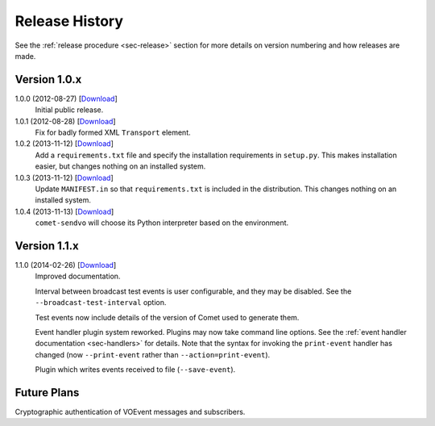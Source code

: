 .. _sec-history:

Release History
===============

See the :ref:`release procedure <sec-release>` section for more details on
version numbering and how releases are made.

Version 1.0.x
-------------

1.0.0 (2012-08-27) [`Download <https://github.com/jdswinbank/Comet/tarball/1.0.0>`__]
   Initial public release.

1.0.1 (2012-08-28) [`Download <https://github.com/jdswinbank/Comet/tarball/1.0.1>`__]
   Fix for badly formed XML ``Transport`` element.

1.0.2 (2013-11-12) [`Download <https://github.com/jdswinbank/Comet/tarball/1.0.2>`__]
   Add a ``requirements.txt`` file and specify the installation requirements
   in ``setup.py``. This makes installation easier, but changes nothing on an
   installed system.

1.0.3 (2013-11-12) [`Download <https://github.com/jdswinbank/Comet/tarball/1.0.3>`__]
   Update ``MANIFEST.in`` so that ``requirements.txt`` is included in the
   distribution. This changes nothing on an installed system.

1.0.4 (2013-11-13) [`Download <https://github.com/jdswinbank/Comet/tarball/1.0.4>`__]
   ``comet-sendvo`` will choose its Python interpreter based on the
   environment.

Version 1.1.x
-------------

1.1.0 (2014-02-26) [`Download <https://github.com/jdswinbank/Comet/tarball/1.1.0>`__]
    Improved documentation.

    Interval between broadcast test events is user configurable, and they may
    be disabled. See the ``--broadcast-test-interval`` option.

    Test events now include details of the version of Comet used to generate
    them.

    Event handler plugin system reworked. Plugins may now take command line
    options. See the :ref:`event handler documentation <sec-handlers>` for
    details. Note that the syntax for invoking the ``print-event`` handler has
    changed (now ``--print-event`` rather than ``--action=print-event``).

    Plugin which writes events received to file (``--save-event``).

Future Plans
------------

Cryptographic authentication of VOEvent messages and subscribers.
